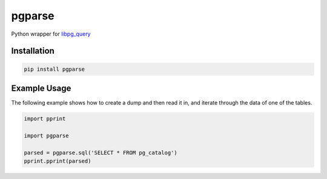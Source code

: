 pgparse
=======

Python wrapper for `libpg_query <https://github.com/lfittl/libpg_query/>`_

|Version| |Status| |Coverage| |License| |Docs|

Installation
------------

.. code-block:: bash

    pip install pgparse

Example Usage
-------------

The following example shows how to create a dump and then read it in, and
iterate through the data of one of the tables.

.. code-block:: python

    import pprint

    import pgparse

    parsed = pgparse.sql('SELECT * FROM pg_catalog')
    pprint.pprint(parsed)


.. |Version| image:: https://img.shields.io/pypi/v/pgparse.svg?
   :target: https://pypi.python.org/pypi/pgparse
   :alt: Package Version

.. |Status| image:: https://img.shields.io/circleci/build/gh/gmr/pgparse/master.svg?token=3d274067c09738c1ce3a77650138ee9cc9614cdb
   :target: https://circleci.com/gh/gmr/pgparse/tree/master
   :alt: Build Status

.. |Coverage| image:: https://codecov.io/gh/gmr/pgparse/branch/master/graph/badge.svg
   :target: https://codecov.io/github/gmr/pgparse?branch=master
   :alt: Code Coverage

.. |License| image:: https://img.shields.io/pypi/l/pgparse.svg?
   :target: https://github.com/gmr/pgparse/blob/master/LICENSE
   :alt: BSD

.. |Docs| image:: https://img.shields.io/readthedocs/pgparse.svg?
   :target: https://pgparse.readthedocs.io/
   :alt: Documentation Status


